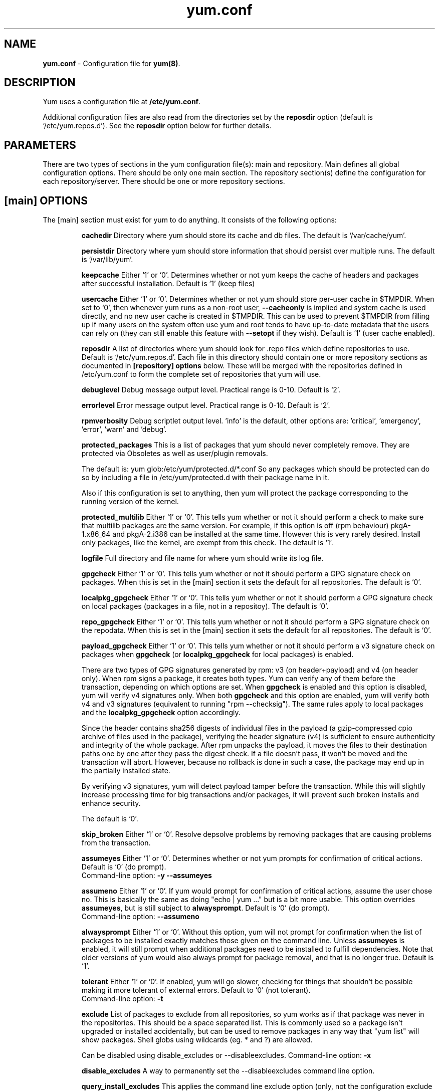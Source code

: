 .TH "yum.conf" "5" "" "Seth Vidal" "yum configuration file"
.SH "NAME"
.LP 
\fByum.conf\fR \- Configuration file for \fByum(8)\fR.
.SH "DESCRIPTION"
.LP
Yum uses a configuration file at \fB/etc/yum.conf\fR.
.LP
Additional configuration files are also read from the directories set by the
\fBreposdir\fR option (default is `/etc/yum.repos.d').
See the \fBreposdir\fR option below for further details.

.SH "PARAMETERS"
.LP 
There are two types of sections in the yum configuration file(s): main and
repository. Main defines all global configuration options. There should be only
one main section. The repository section(s) define the configuration for each
repository/server. There should be one or more repository sections.

.SH "[main] OPTIONS"
.LP 
The [main] section must exist for yum to do anything. It consists of the
following options:

.IP
\fBcachedir\fR
Directory where yum should store its cache and db files. The default is
`/var/cache/yum'.

.IP
\fBpersistdir\fR
Directory where yum should store information that should persist over multiple
runs. The default is `/var/lib/yum'.

.IP
\fBkeepcache\fR
Either `1' or `0'. Determines whether or not yum keeps the cache
of headers and packages after successful installation.  Default is '1'
(keep files)
.br

.IP
\fBusercache\fR
Either `1' or `0'. Determines whether or not yum should store per-user cache in
$TMPDIR.
When set to `0', then whenever yum runs as a non\-root user,
\fB\-\-cacheonly\fR is implied and system cache is used directly, and no new
user cache is created in $TMPDIR.
This can be used to prevent $TMPDIR from filling up if many users on the system
often use yum and root tends to have up-to-date metadata that the users can
rely on (they can still enable this feature with \fB\-\-setopt\fR if they
wish).
Default is `1' (user cache enabled).

.IP
\fBreposdir\fR
A list of directories where yum should look for .repo files which define
repositories to use. Default is `/etc/yum.repos.d'. Each
file in this directory should contain one or more repository sections as
documented in \fB[repository] options\fR below. These will be merged with the
repositories defined in /etc/yum.conf to form the complete set of
repositories that yum will use.

.IP
\fBdebuglevel\fR
Debug message output level. Practical range is 0\-10. Default is `2'.

.IP
\fBerrorlevel\fR
Error message output level. Practical range is 0\-10. Default is `2'.

.IP
\fBrpmverbosity\fR
Debug scriptlet output level. 'info' is the default, other
options are: 'critical', 'emergency', 'error', 'warn' and 'debug'.

.IP
\fBprotected_packages\fR
This is a list of packages that yum should never completely remove. They are
protected via Obsoletes as well as user/plugin removals.

The default is: yum glob:/etc/yum/protected.d/*.conf
So any packages which should be protected can do so by including a file in 
/etc/yum/protected.d with their package name in it.

Also if this configuration is set to anything, then yum will protect the
package corresponding to the running version of the kernel.

.IP
\fBprotected_multilib\fR
Either `1' or `0'. This tells yum whether or not it should perform a check to
make sure that multilib packages are the same version. For example, if this
option is off (rpm behaviour) pkgA-1.x86_64 and pkgA-2.i386 can be installed
at the same time. However this is very rarely desired.
Install only packages, like the kernel, are exempt from this check.
The default is `1'.

.IP
\fBlogfile\fR
Full directory and file name for where yum should write its log file.

.IP
\fBgpgcheck\fR
Either `1' or `0'. This tells yum whether or not it should perform a GPG
signature check on packages. When this is set in the [main] section it sets the
default for all repositories. 
The default is `0'.

\fBlocalpkg_gpgcheck\fR
Either `1' or `0'. This tells yum whether or not it should perform a GPG
signature check on local packages (packages in a file, not in a repositoy).
The default is `0'.

.IP
\fBrepo_gpgcheck\fR
Either `1' or `0'. This tells yum whether or not it should perform a GPG
signature check on the repodata. When this is set in the [main] section it sets the
default for all repositories. The default is `0'.

.IP
\fBpayload_gpgcheck\fR
Either `1' or `0'. This tells yum whether or not it should perform a v3
signature check on packages when \fBgpgcheck\fR (or \fBlocalpkg_gpgcheck\fR for
local packages) is enabled.

There are two types of GPG signatures generated by rpm: v3 (on header+payload)
and v4 (on header only).  When rpm signs a package, it creates both types.  Yum
can verify any of them before the transaction, depending on which options are
set.  When \fBgpgcheck\fR is enabled and this option is disabled, yum will
verify v4 signatures only.  When both \fBgpgcheck\fR and this option are
enabled, yum will verify both v4 and v3 signatures (equivalent to running "rpm
\-\-checksig").  The same rules apply to local packages and the
\fBlocalpkg_gpgcheck\fR option accordingly.

Since the header contains sha256 digests of individual files in the payload (a
gzip-compressed cpio archive of files used in the package), verifying the
header signature (v4) is sufficient to ensure authenticity and integrity of the
whole package.  After rpm unpacks the payload, it moves the files to their
destination paths one by one after they pass the digest check.  If a file
doesn't pass, it won't be moved and the transaction will abort.  However,
because no rollback is done in such a case, the package may end up in the
partially installed state.

By verifying v3 signatures, yum will detect payload tamper before the
transaction.  While this will slightly increase processing time for big
transactions and/or packages, it will prevent such broken installs and enhance
security.

The default is `0'.

.IP
\fBskip_broken\fR
Either `1' or `0'. Resolve depsolve problems by removing packages that
are causing problems from the transaction.

.IP
\fBassumeyes\fR
Either `1' or `0'. Determines whether or not yum prompts for confirmation of
critical actions. Default is `0' (do prompt).
.br
Command-line option: \fB\-y\fP \fB\--assumeyes\fP

.IP
\fBassumeno\fR
Either `1' or `0'. If yum would prompt for confirmation of critical actions, 
assume the user chose no. This is basically the same as doing "echo | yum ..."
but is a bit more usable. This option overrides \fBassumeyes\fP, but is still
subject to \fBalwaysprompt\fP.
Default is `0' (do prompt).
.br
Command-line option: \fB\--assumeno\fP

.IP
\fBalwaysprompt\fR
Either `1' or `0'. Without this option, yum will not prompt for confirmation
when the list of packages to be installed exactly matches those given on the
command line. Unless \fBassumeyes\fR is enabled, it will still prompt when
additional packages need to be installed to fulfill dependencies. Note that
older versions of yum would also always prompt for package removal, and that is
no longer true.
Default is `1'.
.br

.IP
\fBtolerant\fR
Either `1' or `0'. If enabled, yum will go slower, checking for things that
shouldn't be possible making it more tolerant of external errors.
Default to `0' (not tolerant).
.br
Command-line option: \fB\-t\fP

.IP
\fBexclude\fR
List of packages to exclude from all repositories, so yum works
as if that package was never in the repositories. This should be a space
separated list.
This is commonly used so a package isn't upgraded or installed accidentally, but
can be used to remove packages in any way that "yum list" will show packages.
Shell globs using wildcards (eg. * and ?) are allowed.

Can be disabled using disable_excludes or --disableexcludes.
Command-line option: \fB\-x\fP

.IP
\fBdisable_excludes\fR
A way to permanently set the --disableexcludes command line option.

.IP
\fBquery_install_excludes\fR
This applies the command line exclude option (only, not the configuration
exclude above) to installed packages being shown in some query commands
(currently: list/info/search/provides). Default is '0'.

.IP
\fBinstallonlypkgs \fR
List of package provides that should only ever be installed, never updated.
Kernels in particular fall into this category. Defaults to kernel,
kernel-bigmem, kernel-enterprise, kernel-smp, kernel-debug, 
kernel-unsupported, kernel-source, kernel-devel, kernel-PAE, kernel-PAE-debug.

Note that because these are provides, and not just package names, kernel-devel
will also apply to kernel-debug-devel, etc.

Note that "kernel-modules" is \fBnot\fR in this list, in RHEL-6, and so anything
providing that is updated like any other package.

.IP
\fBinstallonly_limit \fR
Number of packages listed in installonlypkgs to keep installed at the same
time. Setting to 0 disables this feature. Default is '3'. Note that this
functionality used to be in the "installonlyn" plugin, where this option was
altered via tokeep.
Note that as of version 3.2.24, yum will now look in the yumdb for a installonly
attribute on installed packages. If that attribute is "keep", then they will
never be removed.

.IP
\fBkernelpkgnames \fR
List of package names that are kernels. This is really only here for the
updating of kernel packages and should be removed out in the yum 2.1 series.

.IP
\fBexactarchlist\fR
List of packages that should never change archs in an update.
That means, if a package has a newer version available which is for a different
compatible arch, yum will not consider that version an update if the package
name is in this list.
For example, on x86_64, foo-1.x86_64 won't be updated to foo-2.i686 if foo is
in this list.
Kernels in particular fall into this category.
Shell globs using wildcards (eg. * and ?) are allowed.
Default is an empty list.

.IP
\fBshowdupesfromrepos\fR
Either `0' or `1'. Set to `1' if you wish to show any duplicate packages from
any repository, from package listings like the info or list commands. Set
to `0' if you want only to see the newest packages from any repository.
Default is `0'.

.IP
\fBobsoletes \fR
This option only has affect during an \fBupdate\fR. It enables yum's
obsoletes processing logic. Useful when doing distribution level upgrades. See
also the yum \fBupgrade\fR command documentation for more details (yum(8)).
Default is `true'.
.br
Command-line option: \fB\-\-obsoletes\fP

.IP
\fBremove_leaf_only \fR
Either `0' or `1'. Used to determine yum's behaviour when a package is removed.
If \fBremove_leaf_only\fR is `0' (default) then
packages, and their deps, will be removed.  If \fBremove_leaf_only\fR is
`1' then only those packages that aren't required by another
package will be removed.

.IP
\fBrepopkgsremove_leaf_only \fR
Either `0' or `1'. Used to determine yum's behaviour when the repo-pkg remove
command is run.  If \fBrepopkgremove_leaf_only\fR is `0' (default) then
all packages in the repo. will be removed.  If \fBrepopkgremove_leaf_only\fR is
`1' then only those packages in the repo. that aren't required by another
package will be removed.
Note that this option does not override remove_leaf_only, so enabling that
option means this has almost no affect.

.IP
\fBoverwrite_groups \fR
Either `0' or `1'. Used to determine yum's behaviour if two or more
repositories offer the package groups with the same name. If
\fBoverwrite_groups\fR is `1' then the group packages of the last matching
repository will be used. If \fBoverwrite_groups\fR is `0' then the groups
from all matching repositories will be merged together as one large group.
Note that this option does not override remove_leaf_only, so enabling that
option means this has almost no affect.

.IP
\fBgroupremove_leaf_only \fR
Either `0' or `1'. Used to determine yum's behaviour when the groupremove
command is run.  If \fBgroupremove_leaf_only\fR is `0' (default) then
all packages in the group will be removed.  If \fBgroupremove_leaf_only\fR is
`1' then only those packages in the group that aren't required by another
package will be removed.

.IP
\fBenable_group_conditionals\fR
Either `0' or `1'. Determines whether yum will allow the use of conditionals
packages. Default is `1' (package conditionals are allowed).

.IP
\fBgroup_package_types\fR
List of the following: optional, default, mandatory. Tells yum which type
of packages in groups will be installed when 'groupinstall' is called. 
Default is: default, mandatory

.IP
\fBgroup_command\fR
List of the following: simple, compat, objects. Tells yum what to do for
group install/upgrade/remove commands.

Simple acts like you did yum group cmd $(repoquery --group --list group), so
it is vrery easy to reason about what will happen. Alas. this is often not what
people want to happen.

Compat. works much like simple, except that when you run "group upgrade" it
actually runs "group install" (this means that you get any new packages added
to the group, but you also get packages added that were there before and you
didn't want).

Objects makes groups act like a real object, separate from the packages they
contain. Yum keeps track of the groups you have installed, so "group upgrade"
will install new packages for the group but not install old ones. It also knows
about group members that are installed but weren't installed as part of the
group, and won't remove those on "group remove".
Running "yum upgrade" will also run "yum group upgrade" (thus. adding new
packages for all groups).

Default is: objects

.IP
\fBupgrade_group_objects_upgrade\fR
Either `0' or `1'. Set this to `0' to disable the automatic running of
"group upgrade" when running the "upgrade" command, and group_command is set to
"objects". Default is `1' (perform the operation).

.IP
\fBautocheck_running_kernel\fR
Either `0' or `1'. Set this to `0' to disable the automatic checking of the
running kernel against updateinfo ("yum updateinfo check-running-kernel"), in
the "check-update" and "updateinfo summary" commands.
Default is `1' (perform the check).

.IP
\fBinstallroot \fR
Specifies an alternative installroot, relative to which all packages will be
installed. 
.br
Command-line option: \fB\-\-installroot\fP

.IP
\fBconfig_file_path \fR
Specifies the path to main the configuration file.
Default is /etc/yum/yum.conf.

.IP
\fBcheck_config_file_age \fR
Either `0' or `1'. Specifies whether yum should auto metadata expire repos. 
that are older than any of the configuration files that led to them (usually 
the yum.conf file and the foo.repo file).
Default is `1' (perform the check).

.IP
\fBdistroverpkg\fR
The package used by yum to determine the "version" of the distribution, this
sets $releasever for use in config. files. This
can be any installed package. Default is `system-release(releasever)',
`redhat-release'. Yum will now look at the version provided by the provide,
and if that is non-empty then will use the full V(-R), otherwise it uses the
version of the package.
 You can see what provides this manually by using: 
"yum whatprovides 'system-release(releasever)' redhat-release" and you can see
what $releasever is most easily by using: "yum version".

.IP
\fBdiskspacecheck\fR
Either `0' or `1'. Set this to `0' to disable the checking for sufficient
diskspace and inodes before a RPM transaction is run. Default is `1'
(perform the check).

.IP
\fBtsflags\fR
Comma or space separated list of transaction flags to pass to the rpm
transaction set. These include 'noscripts', 'notriggers', 'nodocs', 'test', 'justdb' and 'nocontexts'. 'repackage' is also available but that does nothing
with newer rpm versions.
You can set all/any of them. However, if you don't know what these do in the
context of an rpm transaction set you're best leaving it alone. Default is
an empty list.
Also see the "yum fs" command, for excluding docs.

.IP
\fBoverride_install_langs\fR
This is a way to override rpm's _install_langs macro. without having to change
it within rpm's macro file.
Default is nothing (so does nothing).
Also see the "yum fs" command.

.IP
\fBrecent\fR
Number of days back to look for `recent' packages added to a repository.
Used by the \fBlist recent\fR command. Default is `7'.

.IP
\fBretries\fR
Set the number of times any attempt to retrieve a file should retry before 
returning an error. Setting this to `0' makes yum try forever. Default is `10'.

.IP
\fBkeepalive \fR
Either `0' or `1'. Set whether HTTP keepalive should be used for HTTP/1.1
servers that support it. This can improve transfer speeds by using one
connection when downloading multiple files from a repository. Default is `1'.

.IP
\fBtimeout \fR
Number of seconds to wait for a connection before timing out. Defaults to
30 seconds. This may be too short of a time for extremely overloaded
sites.

.IP
\fBhttp_caching\fR
Determines how upstream HTTP caches are instructed to handle any HTTP downloads
that Yum does. This option can take the following values:

`all' means that all HTTP downloads should be cached.

`packages' means that only RPM package downloads should be cached (but not
repository metadata downloads).

`lazy:packages' means that act like `packages' unless package verification
fails (e.g. the package download doesn't match the expected checksum), in which
case try re-downloading the package as if `none' was set.  This value is a good
compromise if you want to avoid issues caused by stale proxy cache after remote
RPMs change contents without changing filenames (e.g. are pushed unsigned and
later signed) but still want the benefits of package caching whenever possible.

`none' means that no HTTP downloads should be cached.

The default is `all'. This is recommended unless you are experiencing caching
related issues. Try to at least use `packages' to minimize load on repository
servers.

.IP
\fBthrottle \fR
Enable bandwidth throttling for downloads. This option can be expressed as a
absolute data rate in bytes/sec. An SI prefix (k, M or G) may be appended to the
bandwidth value (eg. `5.5k' is 5.5 kilobytes/sec, `2M' is 2 Megabytes/sec).

Alternatively, this option can specify the percentage of total bandwidth to use 
(eg. `60%'). In this case the \fBbandwidth\fR option should be used to specify
the maximum available bandwidth.

Set to `0' to disable bandwidth throttling. This is the default.

Note that when multiple downloads run simultaneously the total bandwidth might
exceed the throttle limit. You may want to also set max_connections=1 or scale
your throttle option down accordingly.

.IP
\fBminrate \fR
This sets the low speed threshold in bytes per second. If the server
is sending data slower than this for at least `timeout' seconds, Yum
aborts the connection. The default is `1000'.

.IP
\fBbandwidth \fR
Use to specify the maximum available network bandwidth in bytes/second.  Used
with the \fBthrottle\fR option (above). If \fBthrottle\fR is a percentage and
\fBbandwidth\fR is `0' then bandwidth throttling will be disabled. If
\fBthrottle\fR is expressed as a data rate (bytes/sec) then this option is
ignored. Default is `0' (no bandwidth throttling). 

.IP
\fBip_resolve \fR
Determines how yum resolves host names.

`4' or `IPv4': resolve to IPv4 addresses only.

`6' or `IPv6': resolve to IPv6 addresses only.

.IP
\fBmax_connections \fR

The maximum number of simultaneous connections.  This overrides the urlgrabber
default of 5 connections.  Note that there are also implicit per-mirror limits
and the downloader honors these too.

.IP
\fBftp_disable_epsv \fR
This options disables Extended Passive Mode (the EPSV command) which does not
work correctly on some buggy ftp servers. Default is `0' (EPSV enabled).

.IP
\fBdeltarpm\fR

When non-zero, delta-RPM files are used if available.  The value specifies
the maximum number of "applydeltarpm" processes Yum will spawn, if the value
is negative then yum works out how many cores you have and multiplies that
by the value (cores=2, deltarpm=-2; 4 processes). (2 by default).

Note that the "applydeltarpm" process uses a significant amount of disk IO,
so running too many instances can significantly slow down all disk IO including
the downloads that yum is doing (thus. a too high value can make everything
slower).

.IP
\fBdeltarpm_percentage\fR
When the relative size of delta vs pkg is larger than this, delta is not used.
Default value is 75 (Deltas must be at least 25% smaller than the pkg).
Use `0' to turn off delta rpm processing. Local repositories (with file://
baseurl) have delta rpms turned off by default.

.IP
\fBdeltarpm_metadata_percentage\fR
When the relative size of deltarpm metadata vs pkgs is larger than this,
deltarpm metadata is not downloaded from the repo.
Default value is 100 (Deltarpm metadata must be smaller than the packages from
the repo). Note that you can give values over 100, so 200 means that the
metadata is required to be half the size of the packages.
Use `0' to turn off this check, and always download metadata.

.IP
\fBsslcacert \fR
Path to the directory containing the databases of the certificate authorities
yum should use to verify SSL certificates. Defaults to none - uses system
default

.IP
\fBsslverify \fR
Boolean - should yum verify SSL certificates/hosts at all. Defaults to True.

Note that the plugin yum-rhn-plugin will force this value to true, and may
alter other ssl settings (like hostname checking), even if it the machine
is not registered.

.IP
\fBsslclientcert \fR
Path to the SSL client certificate yum should use to connect to repos/remote sites
Defaults to none.

Note that if you are using curl compiled against NSS (default in Fedora/RHEL),
curl treats sslclientcert values with the same basename as _identical_. This
version of yum will check that this isn't true and output an error when the
repositories "foo" and "bar" violate this, like so:

sslclientcert basename shared between foo and bar

.IP
\fBsslclientkey \fR
Path to the SSL client key yum should use to connect to repos/remote sites
Defaults to none.

.IP
\fBssl_check_cert_permissions \fR
Boolean - Whether yum should check the permissions on the paths for the
certificates on the repository (both remote and local). If we can't read any of
the files then yum will force skip_if_unavailable to be true.
This is most useful for non-root processes which use yum on repos. that have
client cert files which are readable only by root.
Defaults to True.

.IP
\fBhistory_record \fR
Boolean - should yum record history entries for transactions. This takes some
disk space, and some extra time in the transactions. But it allows how to know a
lot of information about what has happened before, and display it to the user
with the history info/list/summary commands. yum also provides the
history undo/redo commands. Defaults to True.

Note that if history is recorded, yum uses that information to see if any
modifications to the rpmdb have been done outside of yum. These are always bad,
from yum's point of view, and so yum will issue a warning and automatically
run some of "yum check" to try and find some of the worst problems altering
the rpmdb might have caused.
.IP
This means that turning this option off will stop yum from being able to
detect when the rpmdb has changed and thus. it will never warn you or
automatically run "yum check". The problems will likely still be there, and
yumdb etc. will still be wrong but yum will not warn you about it.

.IP
\fBhistory_record_packages \fR
This is a list of package names that should be recorded as having helped the
transaction. yum plugins have an API to add themselves to this, so it should not
normally be necessary to add packages here. Not that this is also used for the
packages to look for in \-\-version. Defaults to rpm, yum, yum-metadata-parser.

.IP
\fBhistory_list_view \fR
Which column of information to display in the "yum history list" command. There
are currently three options: users, cmds (or commands), auto.

Older versions of yum acted like "users", which always outputs the user who
initiated the yum transaction. You can now specify "commands" which will instead
always output the command line of the transaction. You can also specify
"single-user-commands" which will display the users if there are more than one,
otherwise it will display the command line.

You can also specify "default" which currently selects "single-user-commands".

.IP
\fBcommands\fR
List of functional commands to run if no functional commands are specified
on the command line (eg. "update foo bar baz quux").  None of the short options
(eg. \-y, \-e, \-d) are accepted for this option.

.IP
\fBsyslog_ident \fR
Identification (program name) for syslog messages.

.IP
\fBsyslog_facility \fR
Facility name for syslog messages, see syslog(3).  Default is `LOG_USER'.

.IP
\fBsyslog_device \fR
Where to log syslog messages. Can be a local device (path) or a host:port
string to use a remote syslog.  If empty or points to a nonexistent device,
syslog logging is disabled.  Default is `/dev/log'.

.IP
\fBproxy \fR
URL to the proxy server that yum should use.  Set this to `libproxy'
to enable proxy auto configuration via libproxy.  Defaults to direct
connection.

.IP
\fBproxy_username \fR
username to use for proxy

.IP
\fBproxy_password \fR
password for this proxy

.IP
\fBusername \fR
username to use for basic authentication to a repo or really any url.

.IP
\fBpassword \fR
password to use with the username for basic authentication.

.IP
\fBplugins \fR
Either `0' or `1'. Global switch to enable or disable yum plugins. Default is
`0' (plugins disabled). See the \fBPLUGINS\fR section of the \fByum(8)\fR man
for more information on installing yum plugins.

.IP
\fBpluginpath \fR
A list of directories where yum should look for plugin modules. Default is
`/usr/share/yum-plugins' and `/usr/lib/yum-plugins'.

.IP
\fBpluginconfpath \fR
A list of directories where yum should look for plugin configuration files.
Default is `/etc/yum/pluginconf.d'.

.IP
\fBmetadata_expire \fR
Time (in seconds) after which the metadata will expire. So that if the
current metadata downloaded is less than this many seconds old then yum will
not update the metadata against the repository.  If you find that
yum is not downloading information on updates as often as you would like
lower the value of this option. You can also change from the default of using
seconds to using days, hours or minutes by appending a d, h or m respectively.
The default is 6 hours, to compliment yum-updatesd running once an hour.
It's also possible to use the word "never", meaning that the metadata will
never expire. Note that when using a metalink file the metalink must always
be newer than the metadata for the repository, due to the validation, so this
timeout also applies to the metalink file.
Also note that "never" does not override "yum clean expire-cache"

.IP
\fBmetadata_expire_filter \fR
Filter the metadata_expire time, allowing a trade of speed for accuracy if
a command doesn't require it. Each yum command can specify that it requires a
certain level of timeliness quality from the remote repos. from "I'm about to
install/upgrade, so this better be current" to "Anything that's available
is good enough".

`never' - Nothing is filtered, always obey metadata_expire.

`read-only:past' - Commands that only care about past information
are filtered from metadata expiring.
Eg. yum history info (if history needs to lookup anything about a previous
transaction, then by definition the remote package was available in the past).

`read-only:present' - Commands that are balanced between past and future.
This is the default.
Eg. yum list yum

`read-only:future' - Commands that are likely to result in running other
commands which will require the latest metadata. Eg. yum check-update

Note that this option requires that all the enabled repositories be roughly the
same freshness (meaning the cache age difference from one another is at most 5
days).  Failing that, metadata_expire will always be obeyed, just like with
`never'.

Also note that this option does not override "yum clean expire-cache".

.IP
\fBmirrorlist_expire \fR
Time (in seconds) after which the mirrorlist locally cached will expire. 
If the current mirrorlist is less than this many seconds old then yum
will not download another copy of the mirrorlist, it has the same extra format
as metadata_expire.
If you find that yum is not downloading the mirrorlists as 
often as you would like lower the value of this option.

.IP
\fBmdpolicy \fR
You can select from different metadata download policies depending on how much
data you want to download with the main repository metadata index. The
advantages of downloading more metadata with the index is that you can't get
into situations where you need to use that metadata later and the versions
available aren't compatible (or the user lacks privileges) and that if the
metadata is corrupt in any way yum will revert to the previous metadata.

`instant' - Just download the new metadata index, this is roughly what yum
always did, however it now does some checking on the index and reverts if
it classifies it as bad.

`group:primary' - Download the primary metadata with the index. This contains
most of the package information and so is almost always required anyway.

`group:small' - With the primary also download the updateinfo metadata, groups,
and pkgtags. This is required for yum-security operations and it also used in
the graphical clients. This file also tends to be significantly smaller than
most others. This is the default.

`group:main' - With the primary and updateinfo download the filelists metadata
and the group metadata. The filelists data is required for operations like
"yum install /bin/bash", and also some dependency resolutions require it. The
group data is used in some graphical clients and for group operations like
"yum grouplist Base".

`group:all' - Download all metadata listed in the index, currently the only one
not listed above is the other metadata, which contains the changelog information
which is used by yum-changelog. This is what "yum makecache" uses.

.IP
\fBmddownloadpolicy \fR
You can select which kinds of repodata you would prefer yum to download:

`sqlite' - Download the .sqlite files, if available. This is currently slightly
faster, once they are downloaded. However these files tend to be bigger, and
thus. take longer to download.

`xml' - Download the .XML files, which yum will do anyway as a fallback on
the other options. These files tend to be smaller, but they require
parsing/converting locally after download and some aditional checks are
performed on them each time they are used.

.IP
\fBmultilib_policy \fR
Can be set to 'all' or 'best'. All means install all possible arches for any package you 
want to install. Therefore yum install foo will install foo.i386 and foo.x86_64 on x86_64, 
if it is available. Best means install the best arch for this platform, only.

.IP
\fBbugtracker_url \fR
URL where bugs should be filed for yum. Configurable for local versions or distro-specific
bugtrackers.

.IP
\fBcolor \fR
Whether to display colorized output automatically, depending on the output
terminal, can be changed to always (using ANSI codes) or never.
Default is `auto'.
Possible values are: auto, never, always.
Command-line option: \fB\-\-color\fP

.IP
\fBcolor_list_installed_older \fR
The colorization/highlighting for packages in list/info installed which are
older than the latest available package with the same name and arch.
Default is `bold'.
Possible values are a comma separated list containing: bold, blink, dim,
reverse, underline, fg:black, fg:red, fg:green, fg:yellow, fg:blue, fg:magenta,
fg:cyan, fg:white, bg:black, bg:red, bg:green, bg:yellow, bg:blue, bg:magenta,
bg:cyan, bg:white.

.IP
\fBcolor_list_installed_newer \fR
The colorization/highlighting for packages in list/info installed which are
newer than the latest available package with the same name and arch.
Default is `bold,yellow'.
See color_list_installed_older for possible values.

.IP
\fBcolor_list_installed_reinstall \fR
The colorization/highlighting for packages in list/info installed which is
the same version as the latest available package with the same name and arch.
Default is `normal'.
See color_list_installed_older for possible values.

.IP
\fBcolor_list_installed_running_kernel \fR
The colorization/highlighting for kernel packages in list/info installed which
is the same version as the running kernel.
Default is `bold,underline.
See color_list_installed_older for possible values.

.IP
\fBcolor_list_installed_extra \fR
The colorization/highlighting for packages in list/info installed which has
no available package with the same name and arch.
Default is `bold,red'.
See color_list_installed_older for possible values.

.IP
\fBcolor_list_available_upgrade \fR
The colorization/highlighting for packages in list/info available which is
an upgrade for the latest installed package with the same name and arch.
Default is `bold,blue'.
See color_list_installed_older for possible values.

.IP
\fBcolor_list_available_downgrade \fR
The colorization/highlighting for packages in list/info available which is
a downgrade for the latest installed package with the same name and arch.
Default is `dim,cyan'.
See color_list_installed_older for possible values.

.IP
\fBcolor_list_available_install \fR
The colorization/highlighting for packages in list/info available which has
no installed package with the same name and arch.
Default is `normal'.
See color_list_installed_older for possible values.

.IP
\fBcolor_list_available_reinstall \fR
The colorization/highlighting for packages in list/info available which is
the same version as the installed package with the same name and arch.
Default is `bold,underline,green.
See color_list_installed_older for possible values.

.IP
\fBcolor_list_available_running_kernel \fR
The colorization/highlighting for kernel packages in list/info available which
is the same version as the running kernel.
Default is `bold,underline.
See color_list_installed_older for possible values.

.IP
\fBcolor_search_match \fR
The colorization/highlighting for text matches in search.
Default is `bold'.
See color_list_installed_older for possible values.

.IP
\fBcolor_update_installed \fR
The colorization/highlighting for packages in the "updates list" which are
installed. The updates list is what is printed when you run "yum update",
"yum list updates", "yum list obsoletes" and "yum check-update".
Default is `normal'.
See color_list_installed_older for possible values.

.IP
\fBcolor_update_local \fR
The colorization/highlighting for packages in the "updates list" which are
already downloaded. The updates list is what is printed when you run
"yum update", "yum list updates", "yum list obsoletes" and "yum check-update".
Default is `bold'.
See color_list_installed_older for possible values.

.IP
\fBcolor_update_remote \fR
The colorization/highlighting for packages in the "updates list" which need to
be downloaded. The updates list is what is printed when you run "yum update",
"yum list updates", "yum list obsoletes" and "yum check-update".
Default is `normal'.
See color_list_installed_older for possible values.

.IP
\fBui_repoid_vars \fR
When a repository id is displayed, append these yum variables to the string
if they are used in the baseurl/etc. Variables are appended in the order
listed (and found).
Default is 'releasever basearch'.

.IP
\fBclean_requirements_on_remove \fR
When removing packages (by removal, update or obsoletion) go through each
package's dependencies. If any of them are no longer required by any other 
package then also mark them to be removed.
Boolean (1, 0, True, False, yes, no) Defaults to False

.IP
\fBupgrade_requirements_on_install \fR
When installing/reinstalling/upgrading packages go through each package's
installed dependencies and check for an update.
Boolean (1, 0, True, False, yes,no) Defaults to False

.IP
\fBrecheck_installed_requires \fR
When upgrading a package do we recheck any requirements that existed in the old
package. Turning this on shouldn't do anything but slow yum depsolving down,
however using rpm --nodeps etc. can break the rpmdb and then this will help.
Boolean (1, 0, True, False, yes,no) Defaults to False

.IP
\fBreset_nice \fR
If set to true then yum will try to reset the nice value to zero, before
running an rpm transaction. Defaults to True.

\fBexit_on_lock\fR
Should the yum client exit immediately when something else has the lock.
Boolean (1, 0, True, False, yes, no) Defaults to False

.IP
\fBloadts_ignoremissing\fR
Should the load-ts command ignore packages that are missing. This includes
packages in the TS to be removed, which aren't installed, and packages in the
TS to be added, which aren't available.
If this is set to true, and an rpm is missing then loadts_ignorenewrpm is
automatically set to true.
Boolean (1, 0, True, False, yes, no) Defaults to False

.IP
\fBloadts_ignorerpm\fR
Should the load-ts command ignore the rpmdb version (yum version nogroups) or
abort if there is a mismatch between the TS file and the current machine.
If this is set to true, then loadts_ignorenewrpm is automatically set to true.
Boolean (1, 0, True, False, yes, no) Defaults to False

.IP
\fBloadts_ignorenewrpm\fR
Should the load-ts command ignore the future rpmdb version or
abort if there is a mismatch between the TS file and what will happen on the
current machine.
Note that if loadts_ignorerpm is True, this option does nothing.
Boolean (1, 0, True, False, yes, no) Defaults to False

.IP
\fBautosavets\fR
Should yum automatically save a transaction to a file when the transaction is
solved but not run.
Boolean (1, 0, True, False, yes, no) Defaults to True

.IP
\fBfssnap_automatic_pre\fR
Should yum try to automatically create a snapshot before it runs a transaction.
Boolean (1, 0, True, False, yes, no) Defaults to False

.IP
\fBfssnap_automatic_post\fR
Should yum try to automatically create a snapshot after it runs a transaction.
Boolean (1, 0, True, False, yes, no) Defaults to False

.IP
\fBfssnap_automatic_keep\fR
How many old snapshots should yum keep when trying to automatically create a 
new snapshot. Setting to 0 disables this feature. Default is '1'.

.IP
\fBfssnap_percentage\fR
The size of new snaphosts, expressed as a percentage of the old origin device. 
Any number between 1 and 100. Default is '100'.

.IP
\fBfssnap_devices\fR
The origin LVM devices to use for snapshots. Wildcards and negation are allowed,
first match (positive or negative) wins.
Default is: !*/swap !*/lv_swap glob:/etc/yum/fssnap.d/*.conf

.IP
\fBfssnap_abort_on_errors\fR
When fssnap_automatic_pre or fssnap_automatic_post is enabled, it's possible to specify which
fssnap errors should make the transaction fail. The default is `any'.

`broken-setup' - Abort current transaction if snapshot support is unavailable because
lvm is missing or broken.

`snapshot-failure' - Abort current transaction if creating a snapshot fails (e.g. there is not enough
free space to make a snapshot).

`any' - Abort current transaction if any of the above occurs.

`none' - Never abort a transaction in case of errors.

.IP
\fBdepsolve_loop_limit\fR
Set the number of times any attempt to depsolve before we just give up. This
shouldn't be needed as yum should always solve or fail, however it has been
observed that it can loop forever with very large system upgrades. Setting
this to `0' (or "<forever>") makes yum try forever. Default is `100'.

.IP
\fBusr_w_check\fR
Either `0' or `1'. Set this to `0' to disable the checking for writability on
/usr in the installroot (when going into the depsolving stage). Default is `1'
(perform the check).

.IP
\fBskip_missing_names_on_install\fR
If set to False, 'yum install' will fail if it can't find any of the provided
names (package, group, rpm file). Boolean (1, 0, True, False, yes, no). Defaults to True.

.IP
\fBskip_missing_names_on_update\fR
If set to False, 'yum update' will fail if it can't find any of the provided
names (package, group, rpm file). It will also fail if the provided name is a package
which is available, but not installed. Boolean (1, 0, True, False, yes, no). Defaults to True.

.IP
\fBshell_exit_status\fR
Determines the exit status that should be returned by `yum shell' when it
terminates after reading the `exit' command or EOF.
Possible values are: 0, ?.
If ? is set, the exit status is that of the last command executed before `exit'
(bash-like behavior).
Defaults to 0.

.SH "[repository] OPTIONS"
.LP 
The repository section(s) take the following form:
.IP
\fBExample\fP:
[repositoryid] 
.br 
name=Some name for this repository
.br 
baseurl=url://path/to/repository/ 
.br 

.IP
\fBrepositoryid\fR
Must be a unique name for each repository, one word.

.IP
\fBname\fR
A human readable string describing the repository.

.IP
\fBbaseurl\fR
Must be a URL to the directory where the yum repository's `repodata' directory
lives. Can be an http://, ftp:// or file:// URL. You can specify multiple URLs
in one baseurl statement. The best way to do this is like this:
.br
[repositoryid]
.br
name=Some name for this repository
.br
baseurl=url://server1/path/to/repository/
.br
        url://server2/path/to/repository/
.br
        url://server3/path/to/repository/
.br

If you list more than one baseurl= statement in a repository you will find
yum will ignore the earlier ones and probably act bizarrely. Don't do this,
you've been warned.

You can use HTTP basic auth by prepending "user:password@" to the server
name in the baseurl line.  For example: "baseurl=http://user:passwd@example.com/".

.IP
\fBmetalink\fR
Specifies a URL to a metalink file for the repomd.xml, a list of mirrors for
the entire repository are generated by converting the mirrors for the
repomd.xml file to a baseurl. The metalink file also contains the latest
timestamp from the data in the repomd.xml, the length of the repomd.xml and
checksum data. This data is checked against any downloaded repomd.xml file
and all of the information from the metalink file must match. This can be used
instead of or with the \fBbaseurl\fR option. Substitution variables, described
below, can be used with this option. This option disables the mirrorlist option.
As a special hack is the mirrorlist URL contains the word "metalink" then the
value of mirrorlist is copied to metalink (if metalink is not set).

.IP
\fBmirrorlist\fR
Specifies a URL to a file containing a list of baseurls. This can be used
instead of or with the \fBbaseurl\fR option. Substitution variables, described
below, can be used with this option. 
As a special hack is the mirrorlist URL contains the word "metalink" then the
value of mirrorlist is copied to metalink (if metalink is not set).


.IP
\fBenabled\fR
Either `1' or `0'. This tells yum whether or not use this repository.

.IP
\fBkeepcache\fR
Overrides the \fBkeepcache\fR option from the [main] section for this repository.

.IP
\fBgpgcheck\fR
Either `1' or `0'. This tells yum whether or not it should perform a GPG
signature check on the packages gotten from this repository.

.IP
\fBrepo_gpgcheck\fR
Either `1' or `0'. This tells yum whether or not it should perform a GPG
signature check on the repodata from this repository.

.IP
\fBgpgkey\fR
A URL pointing to the ASCII-armored GPG key file for the repository. This
option is used if yum needs a public key to verify a package and the required
key hasn't been imported into the RPM database. If this option is set, yum will
automatically import the key from the specified URL. You will be prompted before
the key is installed unless the \fBassumeyes\fR option is set.

Multiple URLs may be specified here in the same manner as the \fBbaseurl\fR
option (above). If a GPG key is required to install a package from a
repository, all keys specified for that repository will be installed.

.IP
\fBgpgcakey\fR
A URL pointing to the ASCII-armored CA key file for the repository. This is a normal 
gpg public key - but this key will be used to validate detached signatures of all
other keys. The idea is you are asked to confirm import for this key. After that any other 
gpg key needed for package or repository verification, if it has a detached signature which matches this
key will be automatically imported without user confirmation.

.IP
\fBexclude\fR
Same as the [main] \fBexclude\fR option but only for this repository.
Substitution variables, described below, are honored here.

Can be disabled using --disableexcludes.

.IP
\fBincludepkgs\fR
Inverse of exclude, yum will exclude any package in the repo. that doesn't
match this list. This works in conjunction with exclude and doesn't override it,
so if you exclude=*.i386 and includepkgs=python* then only packages starting
with python that do not have an i386 arch. will be seen by yum in this repo.

Substitution variables, described below, are honored here.

Can be disabled using --disableexcludes.

.IP
\fBenablegroups\fR
Either `0' or `1'. Determines whether yum will allow the use of package groups
for this repository. Default is `1' (package groups are allowed).

.IP
\fBfailovermethod\fR
Either `roundrobin' or `priority'.

`roundrobin' randomly selects a URL out of
the list of URLs to start with and proceeds through each of them as it
encounters a failure contacting the host. 

`priority' starts from the first baseurl listed and reads through them
sequentially.

\fBfailovermethod\fR defaults to `roundrobin' if not specified.

.IP
\fBkeepalive\fR
Either `1' or `0'. This tells yum whether or not HTTP/1.1 keepalive should be
used with this repository. See the global option in the [main] section above
for more information.

.IP
\fBtimeout\fR
Overrides the \fBtimeout\fR option from the [main] section for this repository.

.IP
\fBhttp_caching\fR
Overrides the \fBhttp_caching\fR option from the [main] section for this repository.

.IP
\fBretries\fR
Overrides the \fBretries\fR option from the [main] section for this repository.

.IP
\fBthrottle\fR
Overrides the \fBthrottle\fR option from the [main] section for this
repository.

.IP
\fBbandwidth\fR
Overrides the \fBbandwidth\fR option from the [main] section for this
repository.

.IP
\fBip_resolve \fR
Overrides the \fBip_resolve\fR option from the [main] section for this
repository.

.IP
\fBftp_disable_epsv\fR
Overrides the \fBftp_disable_epsv\fR option from the [main] section
for this repository.

.IP
\fBdeltarpm_percentage\fR
Overrides the \fBdeltarpm_percentage\fR option from the [main] section
for this repository.

.IP
\fBdeltarpm_metadata_percentage\fR
Overrides the \fBdeltarpm_metadata_percentage\fR option from the [main] section
for this repository.

.IP
\fBsslcacert \fR
Overrides the \fBsslcacert\fR option from the [main] section for this
repository.

.IP
\fBsslverify \fR
Overrides the \fBsslverify\fR option from the [main] section for this
repository.

.IP
\fBsslclientcert \fR
Overrides the \fBsslclientcert\fR option from the [main] section for this
repository.

.IP
\fBsslclientkey \fR
Overrides the \fBsslclientkey\fR option from the [main] section for this
repository.

.IP
\fBssl_check_cert_permissions \fR
Overrides the \fBssl_check_cert_permissions\fR option from the [main] section
for this repository.

.IP
\fBmetadata_expire \fR
Overrides the \fBmetadata_expire\fR option from the [main] section for this
repository.

.IP
\fBmetadata_expire_filter \fR
Overrides the \fBmetadata_expire_filter\fR option from the [main] section for
this repository.

.IP
\fBmirrorlist_expire \fR
Overrides the \fBmirrorlist_expire\fR option from the [main] section for this
repository.

.IP
\fBproxy \fR
URL to the proxy server for this repository. Set to '_none_' to disable the 
global proxy setting for this repository. If this is unset it 
inherits it from the global setting

.IP
\fBproxy_username \fR
username to use for proxy.
If this is unset it inherits it from the global setting

.IP
\fBproxy_password \fR
password for this proxy.
If this is unset it inherits it from the global setting


.IP
\fBusername \fR
username to use for basic authentication to a repo or really any url.
If this is unset it inherits it from the global setting

.IP
\fBpassword \fR
password to use with the username for basic authentication.
If this is unset it inherits it from the global setting

.IP
\fBcost \fR
relative cost of accessing this repository. Useful for weighing one repo's packages
as greater/less than any other. defaults to 1000

.IP
\fBskip_if_unavailable \fR
If set to True yum will continue running if this repository cannot be 
contacted for any reason. This should be set carefully as all repos are consulted
for any given command. Defaults to False.

.IP
\fBasync \fR
If set to True Yum will download packages and metadata from this repo in
parallel, if possible.  Defaults to True.

.IP
\fBui_repoid_vars \fR
Overrides the \fBui_repoid_vars\fR option from the [main] section for this
repository.

.IP
\fBcompare_providers_priority \fR
During depsolving, when choosing the best provider among several, yum will respect
the priority of each provider's repository (note that there are other factors
which yum considers, which may overweigh the repository priority). The value is
an integer from 1 to 99, 1 being the most preferred repository, and 99 being
the least preferred one. By default all repositories have the priority of 80.

.SH "URL INCLUDE SYNTAX"
.LP
The inclusion of external configuration files is supported for /etc/yum.conf
and the .repo files in the /etc/yum.repos.d directory. To include a URL, use a
line of the following format:

include=url://to/some/location

The configuration file will be inserted at the position of the "include=" line.
Included files may contain further include lines. Yum will abort with an error
if an inclusion loop is detected.

.SH "GLOB: FOR LIST OPTIONS"
.LP
Any of the configurations options which are a list of items can be specfied
using the glob syntax: \fBglob:/etc/path/somewhere.d/*.conf\fR. This
will read in all files matching that glob and include all lines in each file
(excluding comments and blank lines) as items in the list.
.LP

.SH "VARIABLES"
.LP
There are a number of variables you can use to ease maintenance of yum's
configuration files. They are available in the values of several options
including \fBname\fR, \fBbaseurl\fR and \fBcommands\fB.
.LP

.IP
\fB$releasever\fR
This will be replaced with the value of the version of the package listed
in \fBdistroverpkg\fR. This defaults to the version of `redhat-release'
package.

.IP
\fB$arch\fR
This will be replaced with the architecture or your system
as detected by yum.

.IP
\fB$basearch\fR
This will be replaced with your base architecture in yum. For example, if
your $arch is i686 your $basearch will be i386.

.IP
\fB$uuid\fR
This will be replaced with a unique but persistent uuid for this machine. 
The value that is first generated will be stored in /var/lib/yum/uuid and
reused until this file is deleted.

.IP
\fB$YUM0-$YUM9\fR
These will be replaced with the value of the shell environment variable of
the same name. If the shell environment variable does not exist then the
configuration file variable will not be replaced.

.LP
When variable names are parsed in a string, all alphanumeric characters and
underscores immediately following a $ sign are interpreted as part of a name.
If a variable is undefined, it will not be replaced.
For example, the strings $releasever-foo or $releasever/foo will be expanded
with the $releasever value accordingly, whereas $releaseverfoo or
$releasever_foo will not be expanded.

As of 3.2.28, any properly named file in /etc/yum/vars is turned into
a variable named after the filename (or overrides any of the above variables).
Filenames may contain only alphanumeric characters and underscores
and be in lowercase.

Note that no warnings/errors are given if the files are unreadable, so creating
files that only root can read may be confusing for users.

Also note that only the first line will be read and all new line 
characters are removed, as a convenience. However, no other checking is 
performed on the data. This means it is possible to have bad character 
data in any value.

.SH "FILES"
.nf
/etc/yum.conf
/etc/yum.repos.d/
/etc/yum/pluginconf.d/
/etc/yum/protected.d
/etc/yum/vars

.SH "SEE ALSO"
.LP 
yum(8)


